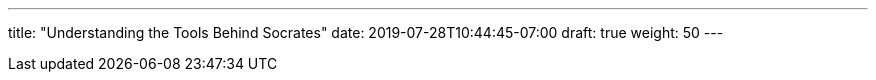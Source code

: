 ---
title: "Understanding the Tools Behind Socrates"
date: 2019-07-28T10:44:45-07:00
draft: true
weight: 50
---

